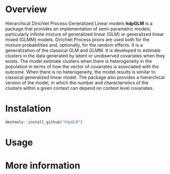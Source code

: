 
* Overview

Hierarchical Dirichlet Process Generalized Linear models *hdpGLM* is a package that provides an implementation of semi-parametric models, particularly infinite mixture of generalized linear (GLM) or generalized linear mixed (GLMM) models.  Dirichlet Process priors are used both for the mixture probabilities and, optionally, for the random effects. It is a generalization of the classical GLM and GLMM. It is developed to estimate clusters in the data generated by latent or unobserved covariates when they exists. The model estimate clusters when there is heterogeneity in the population in terms of how the vector of covariates is associated with the outcome. When there is no heterogeneity, the model results is similar to classical generalized linear model. The package also provides a hierarchical version of the model, in which the number and characteristics of the clusters within a given context can depend on context level covariates.

* Instalation

# Install the development version (requires the package "devtools", so install it first if it is not installed already)

#+BEGIN_SRC R :exports code
devtools::install_github("hdpGLM")
#+END_SRC

* Usage


* More information


